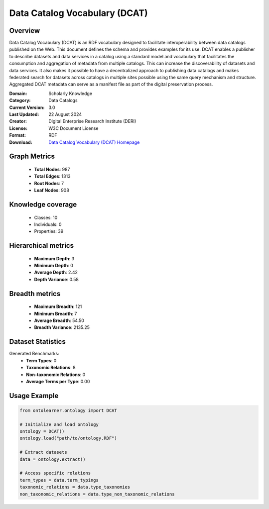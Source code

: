 Data Catalog Vocabulary (DCAT)
========================================================================================================================

Overview
--------
Data Catalog Vocabulary (DCAT) is an RDF vocabulary designed to facilitate interoperability
between data catalogs published on the Web. This document defines the schema and provides examples for its use.
DCAT enables a publisher to describe datasets and data services in a catalog using a standard model
and vocabulary that facilitates the consumption and aggregation of metadata from multiple catalogs.
This can increase the discoverability of datasets and data services. It also makes it possible
to have a decentralized approach to publishing data catalogs and makes federated search for datasets across catalogs
in multiple sites possible using the same query mechanism and structure. Aggregated DCAT metadata
can serve as a manifest file as part of the digital preservation process.

:Domain: Scholarly Knowledge
:Category: Data Catalogs
:Current Version: 3.0
:Last Updated: 22 August 2024
:Creator: Digital Enterprise Research Institute (DERI)
:License: W3C Document License
:Format: RDF
:Download: `Data Catalog Vocabulary (DCAT) Homepage <https://www.w3.org/TR/vocab-dcat-3/>`_

Graph Metrics
-------------
    - **Total Nodes**: 987
    - **Total Edges**: 1313
    - **Root Nodes**: 7
    - **Leaf Nodes**: 908

Knowledge coverage
------------------
    - Classes: 10
    - Individuals: 0
    - Properties: 39

Hierarchical metrics
--------------------
    - **Maximum Depth**: 3
    - **Minimum Depth**: 0
    - **Average Depth**: 2.42
    - **Depth Variance**: 0.58

Breadth metrics
------------------
    - **Maximum Breadth**: 121
    - **Minimum Breadth**: 7
    - **Average Breadth**: 54.50
    - **Breadth Variance**: 2135.25

Dataset Statistics
------------------
Generated Benchmarks:
    - **Term Types**: 0
    - **Taxonomic Relations**: 8
    - **Non-taxonomic Relations**: 0
    - **Average Terms per Type**: 0.00

Usage Example
-------------
.. code-block:: python

    from ontolearner.ontology import DCAT

    # Initialize and load ontology
    ontology = DCAT()
    ontology.load("path/to/ontology.RDF")

    # Extract datasets
    data = ontology.extract()

    # Access specific relations
    term_types = data.term_typings
    taxonomic_relations = data.type_taxonomies
    non_taxonomic_relations = data.type_non_taxonomic_relations
